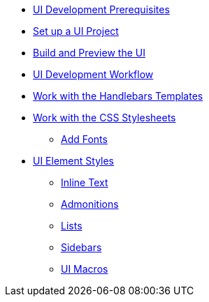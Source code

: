 * xref:prerequisites.adoc[UI Development Prerequisites]
* xref:set-up-project.adoc[Set up a UI Project]
* xref:build-preview-ui.adoc[Build and Preview the UI]
* xref:development-workflow.adoc[UI Development Workflow]
* xref:templates.adoc[Work with the Handlebars Templates]
* xref:stylesheets.adoc[Work with the CSS Stylesheets]
 ** xref:add-fonts.adoc[Add Fonts]
* xref:style-guide.adoc[UI Element Styles]
** xref:inline-text-styles.adoc[Inline Text]
** xref:admonition-styles.adoc[Admonitions]
** xref:list-styles.adoc[Lists]
** xref:sidebar-styles.adoc[Sidebars]
** xref:ui-macro-styles.adoc[UI Macros]
